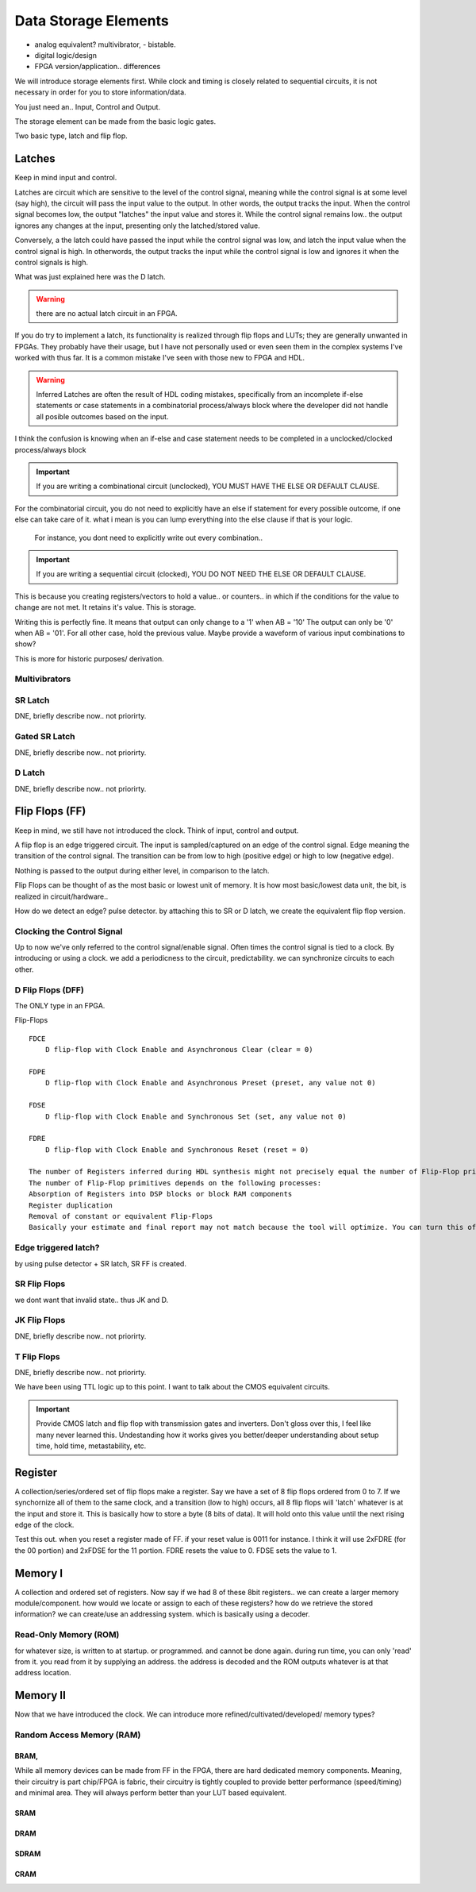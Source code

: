 ************************
Data Storage Elements
************************

* analog equivalent? multivibrator, - bistable.
* digital logic/design
* FPGA version/application.. differences

We will introduce storage elements first.
While clock and timing is closely related to sequential circuits,
it is not necessary in order for you to store information/data.

You just need an..
Input, Control and Output.

The storage element can be made from the basic logic gates.

Two basic type, latch and flip flop.


Latches
##########################
Keep in mind input and control.

Latches are circuit which are sensitive to the level of the control signal, 
meaning while the control signal is at some level (say high), the circuit will pass the input value to the output. 
In other words, the output tracks the input.
When the control signal becomes low, the output "latches" the input value and stores it.
While the control signal remains low.. the output ignores any changes at the input, presenting only the latched/stored value.

Conversely, a the latch could have passed the input while the control signal was low, and latch the input value when the control signal is high.
In otherwords, the output tracks the input while the control signal is low and ignores it when the control signals is high.

What was just explained here was the D latch.


.. warning::

    there are no actual latch circuit in an FPGA. 
    
If you do try to implement a latch, its functionality is realized through flip flops and LUTs; they are generally unwanted in FPGAs.
They probably have their usage, but I have not personally used or even seen them in the complex systems I've worked with thus far. 
It is a common mistake I've seen with those new to FPGA and HDL.

.. warning::

    Inferred Latches are often the result of HDL coding mistakes, specifically from an incomplete if-else statements or case statements
    in a combinatorial process/always block where the developer did not handle all posible outcomes based on the input.

I think the confusion is knowing when an if-else and case statement needs to be completed in a unclocked/clocked process/always block

.. important::
    
    If you are writing a combinational circuit (unclocked), 
    YOU MUST HAVE THE ELSE OR DEFAULT CLAUSE.
    
For the combinatorial circuit, you do not need to explicitly have an else if statement for every possible outcome, if one else can take care of it.
what i mean is you can lump everything into the else clause if that is your logic.

    For instance, you dont need to explicitly write out every combination..

.. code-block:: vhdl
  :linenos:    

    process(A,B) begin
        if (A = '0' and B = '0') then
            out <= '0';
        elsif (A = '0' and B = '1') then
            out <= '0';
        elsif (A = '1' and B = '0') then
            out <= '0';
        else
            out <= '1';     --implies A = 1 and B = 1
        end if;
    end process;

    When the following is equivalent.

.. code-block:: vhdl
  :linenos:    

    process(A,B) begin
        if (A = '1' and B = '1') then
            out <= '1';
        else
            out <= '0'     --implies the only time output = 1, is if A and B = 1. for all other case, output = 0.
        end if;
    end process;


.. important::

    If you are writing a sequential circuit (clocked), 
    YOU DO NOT NEED THE ELSE OR DEFAULT CLAUSE.

This is because you creating registers/vectors to hold a value.. or counters.. 
in which if the conditions for the value to change are not met. It retains it's value.
This is storage.

.. code-block:: vhdl
  :linenos:    

    process(clk) begin
        if (A = '1' and B = '0') then
            out <= '1';
        elsif (A = '0' and B = '1') then
            out <= '0';            
        end if;
    end process;

Writing this is perfectly fine. It means that output can only change to a '1' when AB = '10'
The output can only be '0' when AB = '01'. For all other case, hold the previous value.
Maybe provide a waveform of various input combinations to show?


This is more for historic purposes/ derivation.

Multivibrators
================================

SR Latch
================================
DNE, briefly describe now.. not priorirty.

Gated SR Latch
================================
DNE, briefly describe now.. not priorirty.

D Latch
================================
DNE, briefly describe now.. not priorirty.





Flip Flops (FF)
##########################
Keep in mind, we still have not introduced the clock.
Think of input, control and output.

A flip flop is an edge triggered circuit.
The input is sampled/captured on an edge of the control signal. 
Edge meaning the transition of the control signal. The transition can be from low to high (positive edge)
or high to low (negative edge).


Nothing is passed to the output during either level, in comparison to the latch.



Flip Flops can be thought of as the most basic or lowest unit of memory.
It is how most basic/lowest data unit, the bit, is realized in circuit/hardware..


How do we detect an edge? pulse detector.
by attaching this to SR or D latch, we create the equivalent flip flop version.

Clocking the Control Signal
================================
Up to now we've only referred to the control signal/enable signal. Often times the control signal 
is tied to a clock. By introducing or using a clock. 
we add a periodicness to the circuit, predictability.
we can synchronize circuits to each other.



D Flip Flops (DFF)
================================
The ONLY type in an FPGA. 

Flip-Flops
:: 
    
    FDCE
        D flip-flop with Clock Enable and Asynchronous Clear (clear = 0)

    FDPE
        D flip-flop with Clock Enable and Asynchronous Preset (preset, any value not 0)

    FDSE
        D flip-flop with Clock Enable and Synchronous Set (set, any value not 0)

    FDRE
        D flip-flop with Clock Enable and Synchronous Reset (reset = 0)

    The number of Registers inferred during HDL synthesis might not precisely equal the number of Flip-Flop primitives in the Design Summary section.
    The number of Flip-Flop primitives depends on the following processes:
    Absorption of Registers into DSP blocks or block RAM components
    Register duplication
    Removal of constant or equivalent Flip-Flops
    Basically your estimate and final report may not match because the tool will optimize. You can turn this off though.



Edge triggered latch?
================================
by using pulse detector + SR latch, SR FF is created.

SR Flip Flops
================================
we dont want that invalid state.. thus JK and D.

JK Flip Flops
================================
DNE, briefly describe now.. not priorirty.

T Flip Flops
================================
DNE, briefly describe now.. not priorirty.


We have been using TTL logic up to this point.
I want to talk about the CMOS equivalent circuits.

.. important::
    
    Provide CMOS latch and flip flop with transmission gates and inverters.
    Don't gloss over this, I feel like many never learned this.
    Undestanding how it works gives you better/deeper understanding about setup time, hold time, metastability, etc.

    

Register
##########################
A collection/series/ordered set of flip flops make a register.
Say we have a set of 8 flip flops ordered from 0 to 7.
If we synchornize all of them to the same clock, and a transition (low to high)
occurs, all 8 flip flops will 'latch' whatever is at the input
and store it. This is basically how to store a byte (8 bits of data).
It will hold onto this value until the next rising edge of the clock.

.. code-block:: vhdl
  :linenos:    

    entity registers_1 is    port(  clr, ce, clk : in std_logic;
                                    d_in : in std_logic_vector(7 downto 0);
                                    dout : out std_logic_vector(7 downto 0)
                                    );
    end entity registers_1;

    architecture rtl of registers_1 is
    begin
        process(clk) is begin
            if rising_edge(clk) then
                if clr = '1' then
                    dout <= "00000000";
                elsif ce = '1' then
                    dout <= d_in;
                end if;
            end if;
        end process;
    end architecture rtl;


Test this out. when you reset a register made of FF. if your reset value is 0011 for instance.
I think it will use 2xFDRE (for the 00 portion) and 2xFDSE for the 11 portion.
FDRE resets the value to 0. FDSE sets the value to 1.


Memory I
##########################
A collection and ordered set of registers.
Now say if we had 8 of these 8bit registers.. we can create a larger memory module/component.
how would we locate or assign to each of these registers?
how do we retrieve the stored information?
we can create/use an addressing system.
which is basically using a decoder.



Read-Only Memory (ROM)
================================
for whatever size, is written to at startup. or programmed.
and cannot be done again.
during run time, you can only 'read' from it.
you read from it by supplying an address.
the address is decoded and the ROM outputs whatever is at that address location.



Memory II
##########################
Now that we have introduced the clock. We can introduce more refined/cultivated/developed/ memory types?



Random Access Memory (RAM)
================================


BRAM, 
----------------
While all memory devices can be made from FF in the FPGA, there are hard dedicated memory components.
Meaning, their circuitry is part chip/FPGA is fabric, their circuitry is tightly coupled to provide better performance (speed/timing) and minimal area. 
They will always perform better than your LUT based equivalent.


SRAM
----------------

DRAM 
----------------

SDRAM 
----------------

CRAM
----------------